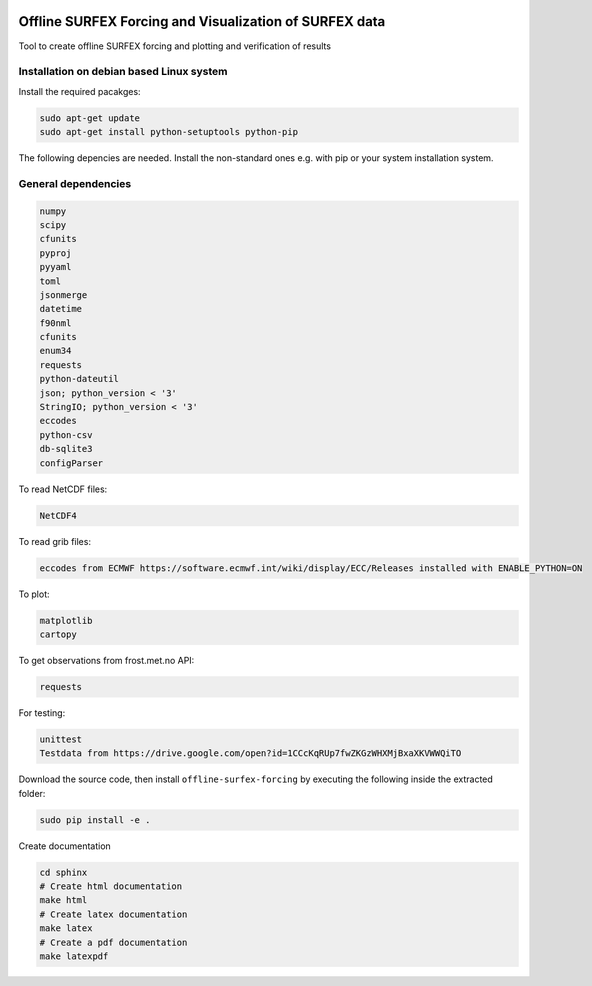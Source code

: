 .. _README:

.. image:: https://coveralls.io/repos/github/metno/offline-surfex-forcing/badge.svg?branch=master:target: https://coveralls.io/github/metno/offline-surfex-forcing?branch=master


Offline SURFEX Forcing and Visualization of SURFEX data
=======================================================

Tool to create offline SURFEX forcing and plotting and verification of results

Installation on debian based Linux system
--------------------------------------------

Install the required pacakges:

.. code-block:: bash

  sudo apt-get update
  sudo apt-get install python-setuptools python-pip

The following depencies are needed. Install the non-standard ones e.g. with pip or your system installation system.

General dependencies
---------------------

.. code-block:: bash

  numpy
  scipy
  cfunits
  pyproj
  pyyaml
  toml
  jsonmerge
  datetime
  f90nml
  cfunits
  enum34
  requests
  python-dateutil
  json; python_version < '3'
  StringIO; python_version < '3'
  eccodes
  python-csv
  db-sqlite3
  configParser

To read NetCDF files:

.. code-block:: bash

  NetCDF4

To read grib files:

.. code-block:: bash

  eccodes from ECMWF https://software.ecmwf.int/wiki/display/ECC/Releases installed with ENABLE_PYTHON=ON

To plot:

.. code-block:: bash

  matplotlib
  cartopy

To get observations from frost.met.no API:

.. code-block:: bash

  requests

For testing:

.. code-block:: bash

  unittest
  Testdata from https://drive.google.com/open?id=1CCcKqRUp7fwZKGzWHXMjBxaXKVWWQiTO

Download the source code, then install ``offline-surfex-forcing`` by executing the following inside the extracted
folder:

.. code-block:: bash

  sudo pip install -e .


Create documentation

.. code-block:: bash

  cd sphinx
  # Create html documentation
  make html
  # Create latex documentation
  make latex
  # Create a pdf documentation
  make latexpdf

